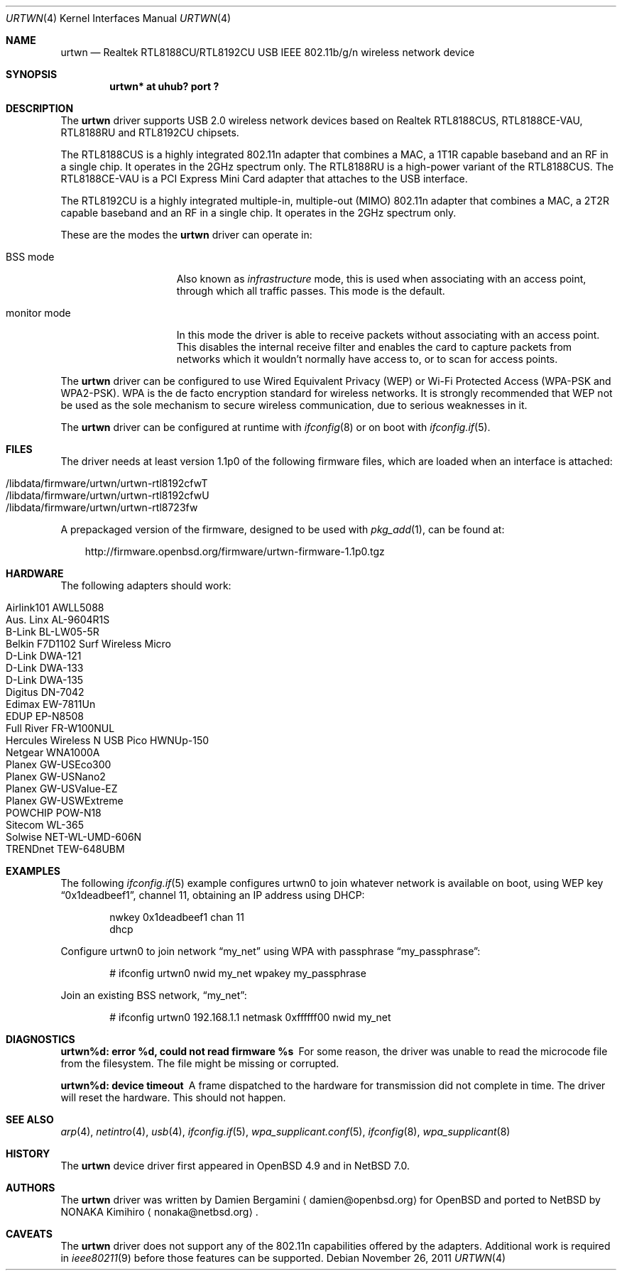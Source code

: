 .\" $NetBSD: urtwn.4,v 1.4.2.2 2012/06/14 09:48:46 sborrill Exp $
.\" $OpenBSD: urtwn.4,v 1.15 2011/11/26 06:39:33 ckuethe Exp $
.\"
.\" Copyright (c) 2010 Damien Bergamini <damien.bergamini@free.fr>
.\"
.\" Permission to use, copy, modify, and distribute this software for any
.\" purpose with or without fee is hereby granted, provided that the above
.\" copyright notice and this permission notice appear in all copies.
.\"
.\" THE SOFTWARE IS PROVIDED "AS IS" AND THE AUTHOR DISCLAIMS ALL WARRANTIES
.\" WITH REGARD TO THIS SOFTWARE INCLUDING ALL IMPLIED WARRANTIES OF
.\" MERCHANTABILITY AND FITNESS. IN NO EVENT SHALL THE AUTHOR BE LIABLE FOR
.\" ANY SPECIAL, DIRECT, INDIRECT, OR CONSEQUENTIAL DAMAGES OR ANY DAMAGES
.\" WHATSOEVER RESULTING FROM LOSS OF USE, DATA OR PROFITS, WHETHER IN AN
.\" ACTION OF CONTRACT, NEGLIGENCE OR OTHER TORTIOUS ACTION, ARISING OUT OF
.\" OR IN CONNECTION WITH THE USE OR PERFORMANCE OF THIS SOFTWARE.
.\"
.Dd $Mdocdate: November 26 2011 $
.Dt URTWN 4
.Os
.Sh NAME
.Nm urtwn
.Nd Realtek RTL8188CU/RTL8192CU USB IEEE 802.11b/g/n wireless network device
.Sh SYNOPSIS
.Cd "urtwn* at uhub? port ?"
.Sh DESCRIPTION
The
.Nm
driver supports USB 2.0 wireless network devices based on Realtek
RTL8188CUS, RTL8188CE-VAU, RTL8188RU and RTL8192CU chipsets.
.Pp
The RTL8188CUS is a highly integrated 802.11n adapter that combines
a MAC, a 1T1R capable baseband and an RF in a single chip.
It operates in the 2GHz spectrum only.
The RTL8188RU is a high-power variant of the RTL8188CUS.
The RTL8188CE-VAU is a PCI Express Mini Card adapter that attaches
to the USB interface.
.Pp
The RTL8192CU is a highly integrated multiple-in, multiple-out (MIMO)
802.11n adapter that combines a MAC, a 2T2R capable baseband and an
RF in a single chip.
It operates in the 2GHz spectrum only.
.Pp
These are the modes the
.Nm
driver can operate in:
.Bl -tag -width "IBSS-masterXX"
.It BSS mode
Also known as
.Em infrastructure
mode, this is used when associating with an access point, through
which all traffic passes.
This mode is the default.
.It monitor mode
In this mode the driver is able to receive packets without
associating with an access point.
This disables the internal receive filter and enables the card to
capture packets from networks which it wouldn't normally have access to,
or to scan for access points.
.El
.Pp
The
.Nm
driver can be configured to use
Wired Equivalent Privacy (WEP) or
Wi-Fi Protected Access (WPA-PSK and WPA2-PSK).
WPA is the de facto encryption standard for wireless networks.
It is strongly recommended that WEP
not be used as the sole mechanism
to secure wireless communication,
due to serious weaknesses in it.
.Pp
The
.Nm
driver can be configured at runtime with
.Xr ifconfig 8
or on boot with
.Xr ifconfig.if 5 .
.Sh FILES
The driver needs at least version 1.1p0 of the following firmware files,
which are loaded when an interface is attached:
.Pp
.Bl -tag -width Ds -offset indent -compact
.It /libdata/firmware/urtwn/urtwn-rtl8192cfwT
.It /libdata/firmware/urtwn/urtwn-rtl8192cfwU
.It /libdata/firmware/urtwn/urtwn-rtl8723fw
.El
.Pp
A prepackaged version of the firmware, designed to be used with
.Xr pkg_add 1 ,
can be found at:
.Bd -literal -offset 3n
http://firmware.openbsd.org/firmware/urtwn-firmware-1.1p0.tgz
.Ed
.Sh HARDWARE
The following adapters should work:
.Pp
.Bl -tag -width Ds -offset indent -compact
.It Airlink101 AWLL5088
.It Aus. Linx AL-9604R1S
.It B-Link BL-LW05-5R
.It Belkin F7D1102 Surf Wireless Micro
.It D-Link DWA-121
.It D-Link DWA-133
.It D-Link DWA-135
.It Digitus DN-7042
.It Edimax EW-7811Un
.It EDUP EP-N8508
.It Full River FR-W100NUL
.It Hercules Wireless N USB Pico HWNUp-150
.It Netgear WNA1000A
.It Planex GW-USEco300
.It Planex GW-USNano2
.It Planex GW-USValue-EZ
.It Planex GW-USWExtreme
.It POWCHIP POW-N18
.It Sitecom WL-365
.It Solwise NET-WL-UMD-606N
.It TRENDnet TEW-648UBM
.El
.Sh EXAMPLES
The following
.Xr ifconfig.if 5
example configures urtwn0 to join whatever network is available on boot,
using WEP key
.Dq 0x1deadbeef1 ,
channel 11, obtaining an IP address using DHCP:
.Bd -literal -offset indent
nwkey 0x1deadbeef1 chan 11
dhcp
.Ed
.Pp
Configure urtwn0 to join network
.Dq my_net
using WPA with passphrase
.Dq my_passphrase :
.Bd -literal -offset indent
# ifconfig urtwn0 nwid my_net wpakey my_passphrase
.Ed
.Pp
Join an existing BSS network,
.Dq my_net :
.Bd -literal -offset indent
# ifconfig urtwn0 192.168.1.1 netmask 0xffffff00 nwid my_net
.Ed
.Sh DIAGNOSTICS
.Bl -diag
.It "urtwn%d: error %d, could not read firmware %s"
For some reason, the driver was unable to read the microcode file from the
filesystem.
The file might be missing or corrupted.
.It "urtwn%d: device timeout"
A frame dispatched to the hardware for transmission did not complete in time.
The driver will reset the hardware.
This should not happen.
.El
.Sh SEE ALSO
.Xr arp 4 ,
.Xr netintro 4 ,
.Xr usb 4 ,
.Xr ifconfig.if 5 ,
.Xr wpa_supplicant.conf 5 ,
.Xr ifconfig 8 ,
.Xr wpa_supplicant 8
.Sh HISTORY
The
.Nm
device driver first appeared in
.Ox 4.9
and in
.Nx 7.0 .
.Sh AUTHORS
The
.Nm
driver was written by
.An Damien Bergamini
.Aq damien@openbsd.org
for
.Ox
and ported to
.Nx
by
.An NONAKA Kimihiro
.Aq nonaka@netbsd.org .
.Sh CAVEATS
The
.Nm
driver does not support any of the 802.11n capabilities offered by the
adapters.
Additional work is required in
.Xr ieee80211 9
before those features can be supported.

